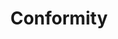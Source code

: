 :PROPERTIES:
:ID:       fb051210-b423-40c7-a98f-afaa657d04e9
:END:
#+TITLE: Conformity
#+filetags: :bristol:group-2:

